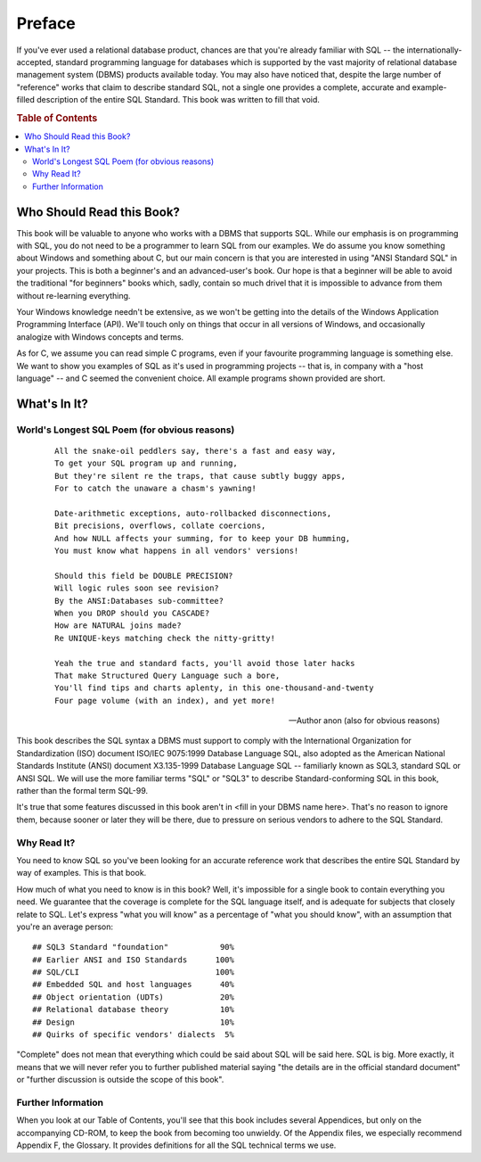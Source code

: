 .. highlight:: text

=======
Preface
=======

If you've ever used a relational database product, chances are that you're
already familiar with SQL -- the internationally-accepted, standard programming
language for databases which is supported by the vast majority of relational
database management system (DBMS) products available today. You may also have
noticed that, despite the large number of "reference" works that claim to
describe standard SQL, not a single one provides a complete, accurate and
example-filled description of the entire SQL Standard. This book was written to
fill that void.

.. rubric:: Table of Contents

.. contents::
       :local:

Who Should Read this Book?
==========================

This book will be valuable to anyone who works with a DBMS that supports SQL.
While our emphasis is on programming with SQL, you do not need to be a
programmer to learn SQL from our examples. We do assume you know something
about Windows and something about C, but our main concern is that you are
interested in using "ANSI Standard SQL" in your projects. This is both a
beginner's and an advanced-user's book. Our hope is that a beginner will be
able to avoid the traditional "for beginners" books which, sadly, contain so
much drivel that it is impossible to advance from them without re-learning
everything.

Your Windows knowledge needn't be extensive, as we won't be getting into the
details of the Windows Application Programming Interface (API). We'll touch
only on things that occur in all versions of Windows, and occasionally
analogize with Windows concepts and terms.

As for C, we assume you can read simple C programs, even if your favourite
programming language is something else. We want to show you examples of SQL as
it's used in programming projects -- that is, in company with a "host language"
-- and C seemed the convenient choice. All example programs shown provided are
short.

What's In It?
=============

World's Longest SQL Poem (for obvious reasons)
----------------------------------------------

   ::

       All the snake-oil peddlers say, there's a fast and easy way,
       To get your SQL program up and running,
       But they're silent re the traps, that cause subtly buggy apps,
       For to catch the unaware a chasm's yawning!

       Date-arithmetic exceptions, auto-rollbacked disconnections,
       Bit precisions, overflows, collate coercions,
       And how NULL affects your summing, for to keep your DB humming,
       You must know what happens in all vendors' versions!

       Should this field be DOUBLE PRECISION?
       Will logic rules soon see revision?
       By the ANSI:Databases sub-committee?
       When you DROP should you CASCADE?
       How are NATURAL joins made?
       Re UNIQUE-keys matching check the nitty-gritty!

       Yeah the true and standard facts, you'll avoid those later hacks
       That make Structured Query Language such a bore,
       You'll find tips and charts aplenty, in this one-thousand-and-twenty
       Four page volume (with an index), and yet more!

   -- Author anon (also for obvious reasons)

This book describes the SQL syntax a DBMS must support to comply with the
International Organization for Standardization (ISO) document ISO/IEC
9075:1999 Database Language SQL, also adopted as the American National
Standards Institute (ANSI) document X3.135-1999 Database Language SQL --
familiarly known as SQL3, standard SQL or ANSI SQL. We will use the more
familiar terms "SQL" or "SQL3" to describe Standard-conforming SQL in this book,
rather than the formal term SQL-99.

It's true that some features discussed in this book aren't in <fill in your
DBMS name here>. That's no reason to ignore them, because sooner or later they
will be there, due to pressure on serious vendors to adhere to the SQL
Standard.

Why Read It?
------------

You need to know SQL so you've been looking for an accurate reference work
that describes the entire SQL Standard by way of examples. This is that book.

How much of what you need to know is in this book? Well, it's impossible for a
single book to contain everything you need. We guarantee that the coverage is
complete for the SQL language itself, and is adequate for subjects that
closely relate to SQL. Let's express "what you will know" as a percentage of
"what you should know", with an assumption that you're an average person:

::

   ## SQL3 Standard "foundation"           90%
   ## Earlier ANSI and ISO Standards      100%
   ## SQL/CLI                             100%
   ## Embedded SQL and host languages      40%
   ## Object orientation (UDTs)            20%
   ## Relational database theory           10%
   ## Design                               10%
   ## Quirks of specific vendors' dialects  5%

"Complete" does not mean that everything which could be said about SQL
will be said here. SQL is big. More exactly, it means that we will
never refer you to further published material saying "the details are in the
official standard document" or "further discussion is outside the scope of
this book".

Further Information
-------------------

When you look at our Table of Contents, you'll see that this book
includes several Appendices, but only on the accompanying CD-ROM,
to keep the book from becoming too unwieldy. Of the Appendix files,
we especially recommend Appendix F, the Glossary. It provides
definitions for all the SQL technical terms we use.
